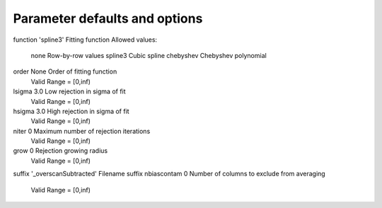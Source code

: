 Parameter defaults and options
------------------------------
::

function             'spline3'            Fitting function
Allowed values:
	none	Row-by-row values
	spline3	Cubic spline
	chebyshev	Chebyshev polynomial

order                None                 Order of fitting function
	Valid Range = [0,inf)
lsigma               3.0                  Low rejection in sigma of fit
	Valid Range = [0,inf)
hsigma               3.0                  High rejection in sigma of fit
	Valid Range = [0,inf)
niter                0                    Maximum number of rejection iterations
	Valid Range = [0,inf)
grow                 0                    Rejection growing radius
	Valid Range = [0,inf)
suffix               '_overscanSubtracted' Filename suffix
nbiascontam          0                    Number of columns to exclude from averaging
	Valid Range = [0,inf)
